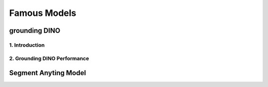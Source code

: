 Famous Models
===============

.. raw:: html

    <p><span style="color:white;">'</p></span>


.. figure:: /Documentation/images/foundation-models/grounding-DINO/1.jpg
   :width: 700
   :align: center
   :alt: Alternative text for the image

grounding DINO
---------------

.. raw:: html

    <p><span style="color:white;">'</p></span>

    <p style="text-align: justify;"><span style="color:#000080;"><i>


    As of March 2023, there is a new SOTA zero-shot object detection model - Grounding DINO. In this post, we will talk about the advantages of Grounding DINO, analyze the model architecture, and provide real prompt examples. 
   </i></span></p>

    <p><span style="color:white;">'</p></span>
    
1. Introduction
_________________________

.. raw:: html

    <p><span style="color:white;">'</p></span>

    <p style="text-align: justify;"><span style="color:#000080;"><i>

    Most object detection models are trained to identify a narrow predetermined collection of classes. The main problem with this is the lack of flexibility. Every time you want to expand or change the set of recognizable objects, you have to collect data, label it, and train the model again. This — of course — is  time-consuming and expensive.
   </i></span></p>

    <p style="text-align: justify;"><span style="color:#000080;"><i>

    Zero-shot detectors want to break this status quo by making it possible to detect new objects without re-training a model. All you have to do is change the prompt and the model will detect the objects you describe.
   </i></span></p>

    <p style="text-align: justify;"><span style="color:#000080;"><i>

    Below we see two images visualizing predictions made with</span><span style="color:red;"><strong> Grounding DINO</span></strong><span style="color:#000080;"> — the new SOTA zero-shot object detection model.
   </i></span></p>
    <p style="text-align: justify;"><span style="color:#000080;"><i>

    In the case of the images below, we asked the model to identify the class <strong>" '</span><span style="color:red;">piano</span><span style="color:#000080;">', '</span><span style="color:red;">guitar</span><span style="color:#000080;">','</span><span style="color:red;">phone</span><span style="color:#000080;">','</span><span style="color:red;">hat</span><span style="color:#000080;">' " </strong> - a class belonging to the COCO dataset. The model successfully detected all objects of this class without any issues.
   </i></span></p>

    <p><span style="color:white;">'</p></span>

   <strong> text prompt :</strong>['<span style="color:blue;">piano</span>', '<span style="color:blue;">guitar</span>', '<span style="color:blue;">phone</span>', '<span style="color:blue;">hat</span>'] 


.. figure:: /Documentation/images/foundation-models/grounding-DINO/2.jpg
   :width: 700
   :align: center
   :alt: Alternative text for the image


.. figure:: /Documentation/images/foundation-models/grounding-DINO/3.jpg
   :width: 700
   :align: center
   :alt: Alternative text for the image



.. figure:: /Documentation/images/foundation-models/grounding-DINO/4.jpg
   :width: 700
   :align: center
   :alt: Alternative text for the image

.. raw:: html

    <p><span style="color:white;">'</p></span>


2. Grounding DINO Performance
_______________________________

.. raw:: html

    <p style="text-align: justify;"><span style="color:#000080;"><i>
    Grounding DINO achieves a <strong>52.5 AP</strong> on the COCO detection zero-shot transfer benchmark — without any training data from COCO. After finetuning with COCO data, Grounding DINO reaches <strong>63.0 AP</strong> . It sets a new record on the ODinW zero-shot benchmark with a mean of <strong>26.1 AP</strong>.
    </p></span></i>


.. figure:: /Documentation/images/foundation-models/grounding-DINO/5.jpg
   :width: 700
   :align: center
   :alt: Alternative text for the image


.. raw:: html

    <p><span style="color:white;">'</p></span>
  
Segment Anyting Model
-------------------------